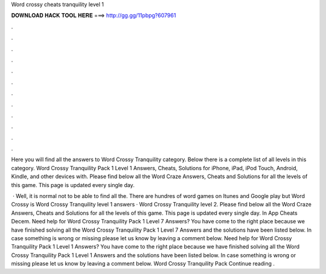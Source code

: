 Word crossy cheats tranquility level 1



𝐃𝐎𝐖𝐍𝐋𝐎𝐀𝐃 𝐇𝐀𝐂𝐊 𝐓𝐎𝐎𝐋 𝐇𝐄𝐑𝐄 ===> http://gg.gg/11pbpg?607961



.



.



.



.



.



.



.



.



.



.



.



.

Here you will find all the answers to Word Crossy Tranquility category. Below there is a complete list of all levels in this category. Word Crossy Tranquility Pack 1 Level 1 Answers, Cheats, Solutions for iPhone, iPad, iPod Touch, Android, Kindle, and other devices with. Please find below all the Word Craze Answers, Cheats and Solutions for all the levels of this game. This page is updated every single day.

 · Well, it is normal not to be able to find all the. There are hundres of word games on Itunes and Google play but Word Crossy is Word Crossy Tranquility level 1 answers · Word Crossy Tranquility level 2. Please find below all the Word Craze Answers, Cheats and Solutions for all the levels of this game. This page is updated every single day. In App Cheats Decem. Need help for Word Crossy Tranquility Pack 1 Level 7 Answers? You have come to the right place because we have finished solving all the Word Crossy Tranquility Pack 1 Level 7 Answers and the solutions have been listed below. In case something is wrong or missing please let us know by leaving a comment below. Need help for Word Crossy Tranquility Pack 1 Level 1 Answers? You have come to the right place because we have finished solving all the Word Crossy Tranquility Pack 1 Level 1 Answers and the solutions have been listed below. In case something is wrong or missing please let us know by leaving a comment below. Word Crossy Tranquility Pack Continue reading .
